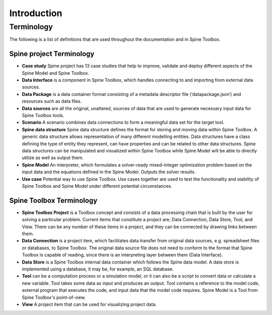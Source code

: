 .. Introduction page
   Created: 31.8.2018

************
Introduction
************

Terminology
===========
The following is a list of definitions that are used throughout the documentation and in Spine Toolbox.

Spine project Terminology
-------------------------
- **Case study** Spine project has 13 case studies that help to improve, validate and deploy
  different aspects of the Spine Model and Spine Toolbox.
- **Data Interface** is a component in Spine Toolbox, which handles connecting to and importing
  from external data sources.
- **Data Package** is a data container format consisting of a metadata descriptor file
  (‘datapackage.json’) and resources such as data files.
- **Data sources** are all the original, unaltered, sources of data that are used to generate
  necessary input data for Spine Toolbox tools.
- **Scenario** A scenario combines data connections to form a meaningful data set for the target tool.
- **Spine data structure** Spine data structure defines the format for storing and moving data within
  Spine Toolbox. A generic data structure allows representation of many
  different modelling entities. Data structures have a class defining the type of
  entity they represent, can have properties and can be related to other data
  structures. Spine data structures can be manipulated and visualized within
  Spine Toolbox while Spine Model will be able to directly utilize as well as
  output them.
- **Spine Model** An interpreter, which formulates a solver-ready mixed-integer optimization
  problem based on the input data and the equations defined in the Spine
  Model. Outputs the solver results.
- **Use case** Potential way to use Spine Toolbox. Use cases together are used to test the
  functionality and stability of Spine Toolbox and Spine Model under different
  potential circumstances.

Spine Toolbox Terminology
-------------------------
- **Spine Toolbox Project** is a Toolbox concept and consists of a data processing chain that
  is built by the user for solving a particular problem. Current items that constitute a project are;
  Data Connection, Data Store, Tool, and View. There can be any number of these items in a project, and
  they can be connected by drawing links between them.
- **Data Connection** is a project item, which facilitates data transfer from original data sources,
  e.g. spreadsheet files or databases, to Spine Toolbox. The original data source file does not need to
  conform to the format that Spine Toolbox is capable of reading, since there is an interpreting layer
  between them (Data Interface).
- **Data Store** is a Spine Toolbox internal data container which follows the Spine data
  model. A data store is implemented using a database, it may be, for example, an SQL database.
- **Tool** can be a computation process or a simulation model, or it can also be a script to
  convert data or calculate a new variable. Tool takes some data as input and produces an output.
  Tool contains a reference to the model code, external program that executes the code, and input
  data that the model code requires. Spine Model is a Tool from Spine Toolbox's point-of-view.
- **View** A project item that can be used for visualizing project data.
